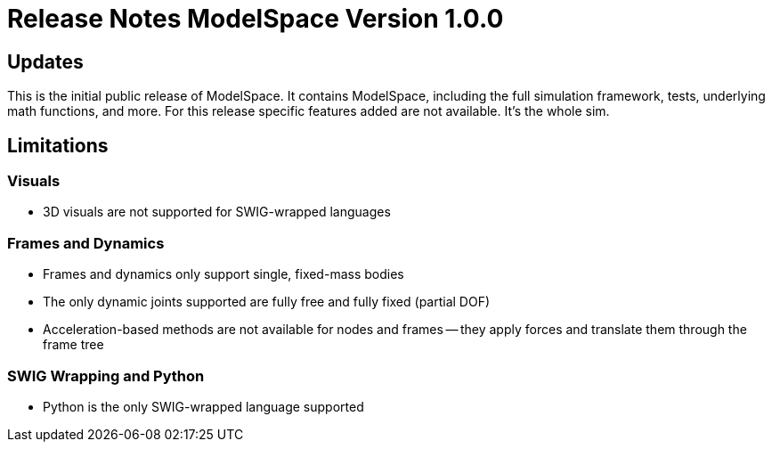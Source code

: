 = Release Notes ModelSpace Version 1.0.0

== Updates

This is the initial public release of ModelSpace. It contains ModelSpace, including 
the full simulation framework, tests, underlying math functions, and more. For this
release specific features added are not available. It's the whole sim.

== Limitations

=== Visuals

* 3D visuals are not supported for SWIG-wrapped languages

=== Frames and Dynamics

* Frames and dynamics only support single, fixed-mass bodies 
* The only dynamic joints supported are fully free and fully fixed (partial DOF)
* Acceleration-based methods are not available for nodes and frames -- they apply
  forces and translate them through the frame tree

=== SWIG Wrapping and Python

* Python is the only SWIG-wrapped language supported